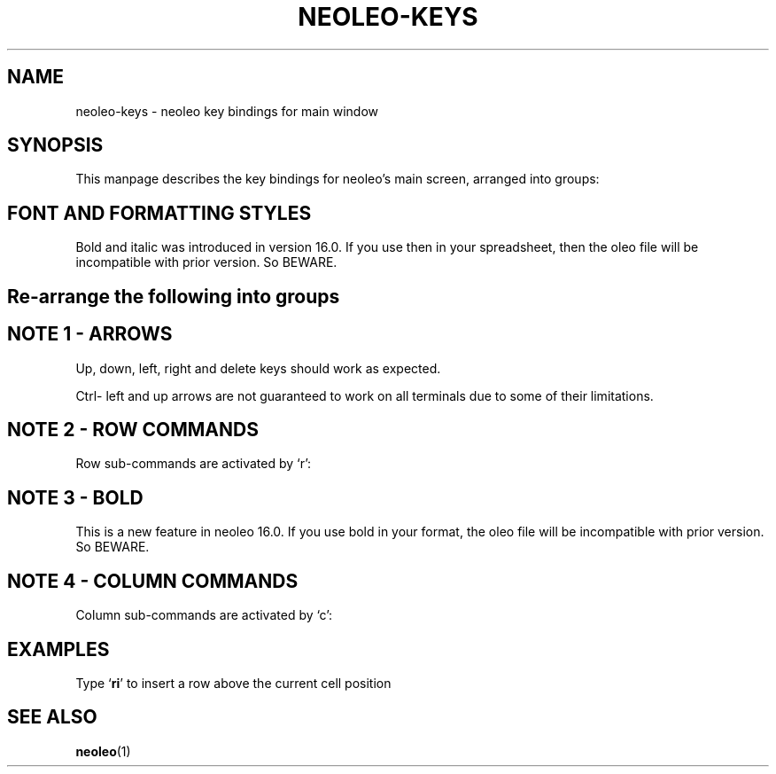 .TH NEOLEO-KEYS 1
.SH NAME
neoleo-keys \- neoleo key bindings for main window

.SH SYNOPSIS

This manpage describes the key bindings for neoleo's main screen,
arranged into groups:


.TS
tab (@);
l lx.
1@T{
Font and formatting styles - bold, italic. percent
T}
2@T{
And so on
T}
.TE



.SH FONT AND FORMATTING STYLES

.TS
tab (@);
l l.
Key@Meaning
_
%@percentage format on/off
C-b@toggle bold on/off
C-i@toggle italic on/off
.TE

Bold and italic was introduced in version 16.0. 
If you use then in your spreadsheet, then the oleo file will be 
incompatible with prior version. So BEWARE.



.SH Re-arrange the following into groups

.ie c \[shc] \
.  ds softhyphen \[shc]
.el \
.  ds softhyphen \(hy
.na
.TS
tab (@);
l r l.
Key@NB@Meaning
_
\[eq]@@Edit a cell
c@4@Perform column command
m@@Show menu
r@@Perform row command
C-\[<-]@1@move to first column (Ctrl-leftarrow)
C-\[ua]@1@move to first row (Ctrl-uparrow)
C-b@3@toggle bold on/off
C-c@@copy cell formula to clipboard
C-l@@set cell alignment left
C-q@@quit
C-r@2@set cell alignment right
C-s@@save document
C-t@@save document as CSV file
C-v@@paste cell formula from clipboard
.TE
.ad


.SH NOTE 1 - ARROWS

Up, down, left, right and delete keys should work as expected.

Ctrl- left and up arrows are not guaranteed to work on all terminals due to some of their limitations.

.SH NOTE 2 - ROW COMMANDS

Row sub-commands are activated by `r':

.ie c \[shc] \
.  ds softhyphen \[shc]
.el \
.  ds softhyphen \(hy
.na
.TS
tab (@);
l l.
Key@Meaning
_
d@Delete row
i@insert row above
p@paste row
.TE
.ad

.SH NOTE 3 - BOLD

This is a new feature in neoleo 16.0. If you use bold in your format,
the oleo file will be incompatible with prior version. So BEWARE.


.SH NOTE 4 - COLUMN COMMANDS

Column sub-commands are activated by `c':

.ie c \[shc] \
.  ds softhyphen \[shc]
.el \
.  ds softhyphen \(hy
.na
.TS
tab (@);
l l.
Key@Meaning
_
i@insert column left
.TE
.ad


.SH EXAMPLES

Type `\fBri\fP' to insert a row above the current cell position

.SH SEE ALSO
\fBneoleo\fP(1)
